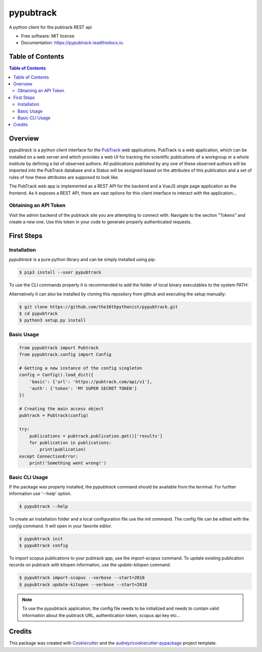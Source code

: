 ==========
pypubtrack
==========

.. image:: https://raw.githubusercontent.com/the16thpythonist/pypubtrack/master/main.png
        :width: 100%

.. image:: https://img.shields.io/pypi/v/pypubtrack.svg
        :target: https://pypi.python.org/pypi/pypubtrack

.. image:: https://readthedocs.org/projects/pypubtrack/badge/?version=latest
        :target: https://pypubtrack.readthedocs.io/en/latest/?badge=latest
        :alt: Documentation Status

.. image:: https://pyup.io/repos/github/the16thpythonist/pypubtrack/shield.svg
     :target: https://pyup.io/repos/github/the16thpythonist/pypubtrack/
     :alt: Updates

A python client for the pubtrack REST api

* Free software: MIT license
* Documentation: https://pypubtrack.readthedocs.io.

Table of Contents
=================

.. contents:: Table of Contents
    :depth: 3

Overview
========

`pypubtrack` is a python client interface for the PubTrack_ web applications. PubTrack is a web application, which can
be installed on a web server and which provides a web UI for tracking the scientific publications of a workgroup or
a whole institute by defining a list of observed authors. All publications published by any one of these observed
authors will be imported into the PubTrack database and a Status will be assigned based on the attributes of this
publication and a set of rules of how these attributes are *supposed to* look like.

The PubTrack web app is implemented as a REST API for the backend and a VueJS single page application as the frontend.
As it exposes a REST API, there are vast options for this client interface to interact with the application...

.. _PubTrack: https://github.com/the16thypythonist/pubtrack.git

Obtaining an API Token
----------------------

Visit the admin backend of the pubtrack site you are attempting to connect with. Navigate to the section "Tokens"
and create a new one. Use this token in your code to generate properly authenticated requests.

First Steps
===========

Installation
------------

`pypubtrack` is a pure python library and can be simply installed using pip:

.. code-block:: console

    $ pip3 install --user pypubtrack

To use the CLI commands properly it is recommended to add the folder of local binary executables to the
system PATH:

.. code-block:: console
    $ echo 'export PATH=~/.local/bin/:$PATH' >> ~/.bashrc
    $ source ~/.bashrc

Alternatively it can also be installed by cloning this repository from github and executing the setup manually:

.. code-block:: console

    $ git clone https://github.com/the16thpythonist/pypubtrack.git
    $ cd pypubtrack
    $ python3 setup.py install

Basic Usage
-----------

.. code-block:: python

    from pypubtrack import Pubtrack
    from pypubtrack.config import Config

    # Getting a new instance of the config singleton
    config = Config().load_dict({
        'basic': {'url': 'https://pubtrack.com/api/v1'},
        'auth': {'token': 'MY SUPER SECRET TOKEN'}
    })

    # Creating the main access object
    pubtrack = Pubtrack(config)

    try:
        publications = pubtrack.publication.get()['results']
        for publication in publications:
            print(publication)
    except ConnectionError:
        print('Something went wrong!')


Basic CLI Usage
---------------

If the package was properly installed, the `pypubtrack` command should be available from the terminal. For further
information use '--help' option.

.. code-block:: console

    $ pypubtrack --help

To create an installation folder and a local configuration file use the `init` command. The config file can be edited
with the `config` command. It will open in your favorite editor.

.. code-block:: console

    $ pypubtrack init
    $ pypubtrack config

To import scopus publications to your pubtrack app, use the `import-scopus` command. To update existing publication
records on pubtrack with kitopen information, use the `update-kitopen` command.

.. code-block:: console

    $ pypubtrack import-scopus --verbose --start=2018
    $ pypubtrack update-kitopen --verbose --start=2018

.. note::

    To use the pypubtrack application, the config file needs to be initialized and needs to contain valid information
    about the pubtrack URL, authentication token, scopus api key etc...

Credits
=======

This package was created with Cookiecutter_ and the `audreyr/cookiecutter-pypackage`_ project template.

.. _Cookiecutter: https://github.com/audreyr/cookiecutter
.. _`audreyr/cookiecutter-pypackage`: https://github.com/audreyr/cookiecutter-pypackage